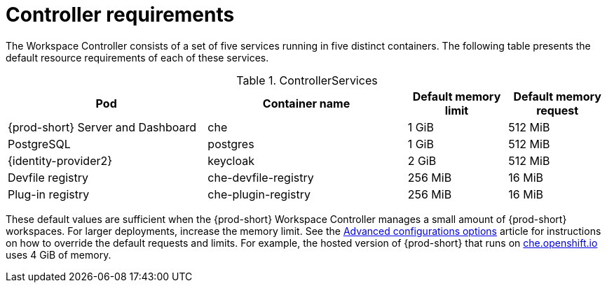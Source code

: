 // {prod-id-short}-compute-resources-requirements

[id="controller-requirements_{context}"]
= Controller requirements

The Workspace Controller consists of a set of five services running in five distinct containers. The following table presents the default resource requirements of each of these services.

[cols="2,2,1,1", options="header"]
.ControllerServices
|===
|Pod
|Container name
|Default memory limit
|Default memory request

|{prod-short} Server and Dashboard
|che
|1 GiB
|512 MiB

|PostgreSQL
|postgres
|1 GiB
|512 MiB

|{identity-provider2}
|keycloak
|2 GiB
|512 MiB

|Devfile registry
|che-devfile-registry
|256 MiB
|16 MiB

|Plug-in registry
|che-plugin-registry
|256 MiB
|16 MiB
|===

These default values are sufficient when the {prod-short} Workspace Controller manages a small amount of {prod-short} workspaces. For larger deployments, increase the memory limit. See the link:{site-baseurl}che-7/advanced-configuration-options[Advanced configurations options] article for instructions on how to override the default requests and limits. For example, the hosted version of {prod-short} that runs on link:https://che.openshift.io[che.openshift.io] uses 4{nbsp}GiB of memory.
